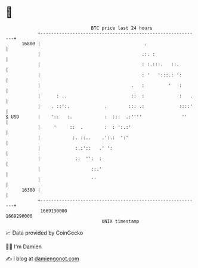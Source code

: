 * 👋

#+begin_example
                                   BTC price last 24 hours                    
               +------------------------------------------------------------+ 
         16800 |                                       .                    | 
               |                                      .:. :                 | 
               |                                      : :.:::.   ::.        | 
               |                                      : '   ':::.: ':       | 
               |                                  .   :         '   :       | 
               |      : ..                        ::  :             :   .   | 
               |    . ::':.             .        ::: .:             ::::'   | 
   $ USD       |    '::   :.            :  :::  .:''''               ''     | 
               |     '     ::  .        :  : ':.:'                          | 
               |            :. ::..    .':.:  ':'                           | 
               |             :.:'::   .' ':                                 | 
               |             ::  '':  :                                     | 
               |                   ::.'                                     | 
               |                   ''                                       | 
         16300 |                                                            | 
               +------------------------------------------------------------+ 
                1669190000                                        1669290000  
                                       UNIX timestamp                         
#+end_example
📈 Data provided by CoinGecko

🧑‍💻 I'm Damien

✍️ I blog at [[https://www.damiengonot.com][damiengonot.com]]
